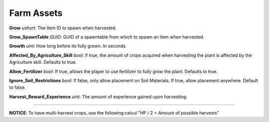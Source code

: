 .. _doc_item_asset_farm:

Farm Assets
===========

**Grow** *ushort*: The item ID to spawn when harvested.

**Grow_SpawnTable** *GUID*: GUID of a spawntable from which to spawn an item when harvested.

**Growth** *uint*: How long before its fully grown. In seconds

**Affected_By_Agriculture_Skill** *bool*: If true, the amount of crops acquired when harvesting the plant is affected by the Agriculture skill. Defaults to true.

**Allow_Fertilizer** *bool*: If true, allows the player to use fertilizer to fully grow the plant. Defaults to true.

**Ignore_Soil_Restrictions** *bool*: If false, only allow placement on Soil Materials. If true, allow placement anywhere. Default to false.

**Harvest_Reward_Experience** *uint*: The amount of experience gained upon harvesting.

===========

**NOTICE**: To have multi-harvest crops, use the following calcul "HP / 2 = Amount of possible harvests"
